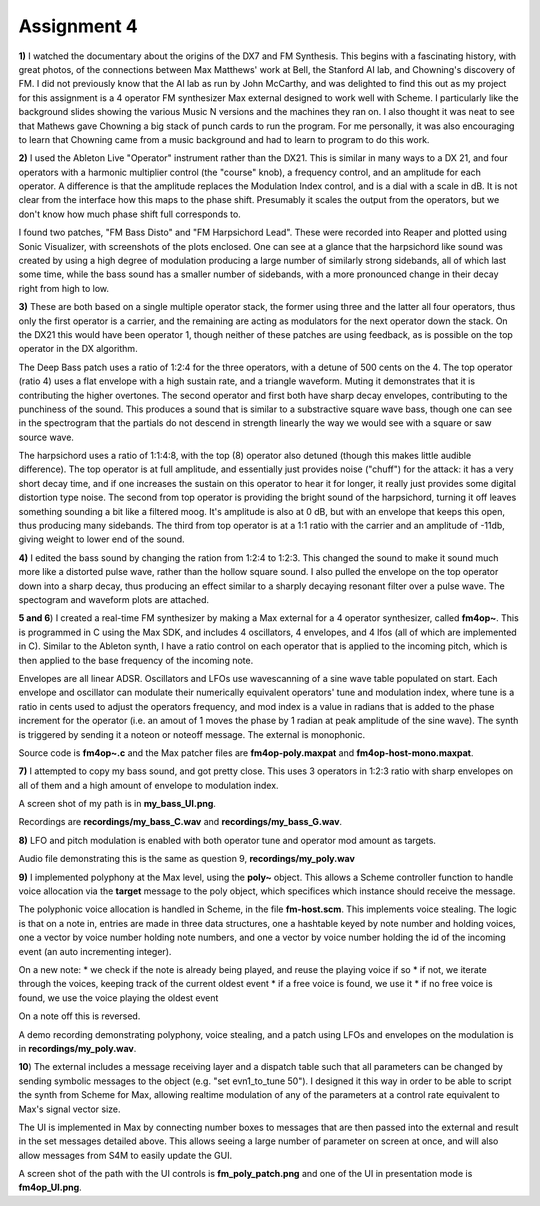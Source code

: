 Assignment 4
============

**1)** I watched the documentary about the origins of the DX7 and FM Synthesis. 
This begins with a fascinating history, with great photos, of the connections
between Max Matthews' work at Bell, the Stanford AI lab, and Chowning's discovery of FM.
I did not previously know that the AI lab as run by John McCarthy, and 
was delighted to find this out as my project for this assignment is a 4 operator
FM synthesizer Max external designed to work well with Scheme.
I particularly like the background slides showing the various Music N 
versions and the machines they ran on. 
I also thought it was neat to see that Mathews gave Chowning a big stack
of punch cards to run the program. 
For me personally, it was also encouraging to learn that Chowning
came from a music background and had to learn to program to do this work.

**2)** I used the Ableton Live "Operator" instrument rather than the DX21. 
This is similar in many ways to a DX 21, and four operators with a
harmonic multiplier control (the "course" knob), a frequency control,
and an amplitude for each operator. A difference is that the amplitude
replaces the Modulation Index control, and is a dial with a scale
in dB. It is not clear from the interface how this maps to the phase shift.
Presumably it scales the output from the operators, but we don't know
how much phase shift full corresponds to.

I found two patches, "FM Bass Disto" and "FM Harpsichord Lead". 
These were recorded into Reaper and plotted using Sonic Visualizer, with screenshots
of the plots enclosed. One can see at a glance that the harpsichord
like sound was created by using a high degree of modulation 
producing a large number of similarly strong sidebands, all of which
last some time, while the bass sound has a smaller number of sidebands,
with a more pronounced change in their decay right from high to low.

**3)**
These are both based on a single multiple operator stack, the former
using three and the latter all four operators, thus only the first
operator is a carrier, and the remaining are acting as modulators
for the next operator down the stack. 
On the DX21 this would have been operator 1, though neither of these patches are using 
feedback, as is possible on the top operator in the DX algorithm.

The Deep Bass patch uses a ratio of 1:2:4 for the three operators,
with a detune of 500 cents on the 4. 
The top operator (ratio 4) uses a flat envelope with a high sustain
rate, and a triangle waveform. Muting it demonstrates that it
is contributing the higher overtones. 
The second operator and first both have sharp decay envelopes,
contributing to the punchiness of the sound.
This produces a sound that is similar to a substractive square wave bass, 
though one can see in the spectrogram that the partials do not descend in strength
linearly the way we would see with a square or saw source wave. 

The harpsichord uses a ratio of 1:1:4:8, with the top (8) operator
also detuned (though this makes little audible difference).
The top operator is at full amplitude, and essentially just provides
noise ("chuff") for the attack:
it has a very short decay time, and if one increases the sustain
on this operator to hear it for longer, it really just provides
some digital distortion type noise.
The second from top operator is providing the bright sound of the harpsichord,
turning it off leaves something sounding a bit like a filtered moog.
It's amplitude is also at 0 dB, but with an envelope that keeps this
open, thus producing many sidebands.
The third from top operator is at a 1:1 ratio with the carrier and
an amplitude of -11db, giving weight to lower end of the sound.

**4)**
I edited the bass sound by changing the ration from 1:2:4 to 1:2:3.
This changed the sound to make it sound much more like a distorted
pulse wave, rather than the hollow square sound. I also pulled the
envelope on the top operator down into a sharp decay, thus
producing an effect similar to a sharply decaying resonant filter
over a pulse wave. 
The spectogram and waveform plots are attached.

**5 and 6**)
I created a real-time FM synthesizer by making a Max external
for a 4 operator synthesizer, called **fm4op~**.
This is programmed in C using the Max SDK, and includes 4 oscillators,
4 envelopes, and 4 lfos (all of which are implemented in C).
Similar to the Ableton synth, I have a ratio control on each 
operator that is applied to the incoming pitch, which is then
applied to the base frequency of the incoming note.

Envelopes are all linear ADSR.
Oscillators and LFOs use wavescanning of a sine wave table populated on start.
Each envelope and oscillator can modulate their numerically equivalent
operators' tune and modulation index, where tune is a ratio in cents
used to adjust the operators frequency, and mod index is a value in
radians that is added to the phase increment for the operator 
(i.e. an amout of 1 moves the phase by 1 radian at peak amplitude
of the sine wave).
The synth is triggered by sending it a noteon or noteoff message.  The external is monophonic. 

Source code is **fm4op~.c** and the Max patcher files
are **fm4op-poly.maxpat** and **fm4op-host-mono.maxpat**.


**7)**
I attempted to copy my bass sound, and got pretty close. 
This uses 3 operators in 1:2:3 ratio with sharp envelopes on all
of them and a high amount of envelope to modulation index.

A screen shot of my path is in **my_bass_UI.png**.

Recordings are **recordings/my_bass_C.wav** and **recordings/my_bass_G.wav**.


**8)**
LFO and pitch modulation is enabled with both operator tune
and operator mod amount as targets.

Audio file demonstrating this is the same as question 9,
**recordings/my_poly.wav**

**9)**
I implemented polyphony at the Max level, using the **poly~** object. 
This allows a Scheme controller function to handle 
voice allocation via the **target** message to the poly object,
which specifices which instance should receive the message.

The polyphonic voice allocation is handled in Scheme, in the file **fm-host.scm**.
This implements voice stealing. The logic is that on a note in, 
entries are made in three data structures, one a hashtable keyed by note number and
holding voices, one a vector by voice number holding note numbers, 
and one a vector by voice number holding the id of the incoming event
(an auto incrementing integer).

On a new note:
* we check if the note is already being played, and reuse the playing voice if so
* if not, we iterate through the voices, keeping track of the current oldest event
* if a free voice is found, we use it
* if no free voice is found, we use the voice playing the oldest event

On a note off this is reversed.

A demo recording demonstrating polyphony, voice stealing, and a patch
using LFOs and envelopes on the modulation is in **recordings/my_poly.wav**.

**10**)
The external includes a message receiving layer and a dispatch table
such that all parameters can be changed by sending symbolic messages
to the object (e.g. "set evn1_to_tune 50"). 
I designed it this way in order to be able to script the synth
from Scheme for Max, allowing realtime modulation of any of the
parameters at a control rate equivalent to Max's signal vector size.

The UI is implemented in Max by connecting number boxes to messages 
that are then passed into the external and result in the set messages
detailed above. This allows seeing a large number of parameter on 
screen at once, and will also allow messages from S4M to easily 
update the GUI.

A screen shot of the path with the UI controls is
**fm_poly_patch.png** and one of the UI in presentation mode
is **fm4op_UI.png**.


